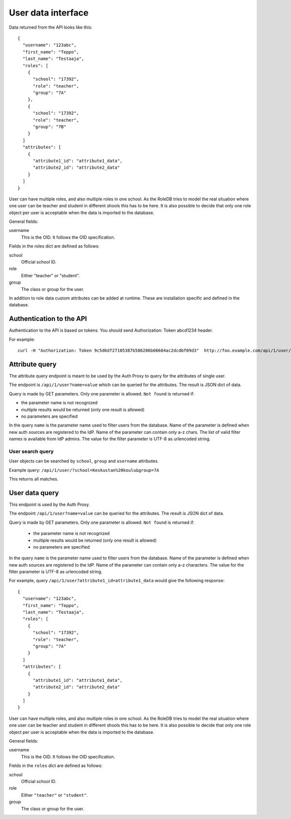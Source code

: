 
User data interface
*******************

Data returned from the API looks like this:

::

  {
    "username": "123abc",
    "first_name": "Teppo",
    "last_name": "Testaaja",
    "roles": [
      {
        "school": "17392",
        "role": "teacher",
        "group": "7A"
      },
      {
        "school": "17392",
        "role": "teacher",
        "group": "7B"
      }
    ]
    "attributes": [
      {
        "attribute1_id": "attribute1_data",
        "attribute2_id": "attribute2_data"
      }
    ]
  }

User can have multiple roles, and also multiple roles in one school.
As the RoleDB tries to model the real situation where one user can be
teacher and student in different shools this has to be here.
It is also possible to decide that only one role object per user
is acceptable when the data is imported to the database.

General fields:

username
  This is the OID. It follows the OID specification.

Fields in the roles dict are defined as follows:

school
  Official school ID.

role
  Either "teacher" or "student".

group
  The class or group for the user.

In addition to role data custom attributes can be added at runtime. These are installation specific and defined in the database.

Authentication to the API
=========================

Authentication to the API is based on tokens. You should send Authorization: Token abcd1234 header.

For example::

  curl -H "Authorization: Token 9c5d6df27105387b586286b06684ac2dcdbf09d3"  http://foo.example.com/api/1/user/

Attribute query
===============

The attribute query endpoint is meant to be used by the Auth Proxy to query for the attributes of single user.

The endpoint is ``/api/1/user?name=value`` which can be queried for the attributes. The result is JSON dict of data.

Query is made by GET parameters. Only one parameter is allowed. ``Not found`` is returned if:

* the parameter name is not recognized
* multiple results would be returned (only one result is allowed)
* no parameters are specified

In the query ``name`` is the parameter name used to filter users from the database. Name of the parameter is defined when new auth
sources are registered to the IdP. Name of the parameter can contain only a-z chars.
The list of valid filter names is available from IdP admins.
The value for the filter parameter is UTF-8 as urlencoded string.

User search query
-----------------

User objects can be searched by ``school``, ``group`` and ``username`` attributes.

Example query: ``/api/1/user/?school=Keskustan%20koulu&group=7A``

This returns all matches.



User data query
===============

This endpoint is used by the Auth Proxy.

The endpoint ``/api/1/user?name=value`` can be queried for the attributes. The result is JSON dict of data.

Query is made by GET parameters. Only one parameter is allowed. ``Not found`` is returned if:

  * the parameter name is not recognized
  * multiple results would be returned (only one result is allowed)
  * no parameters are specified

In the query ``name`` is the parameter name used to filter users from the database.
Name of the parameter is defined when new auth sources are registered to the IdP.
Name of the parameter can contain only a-z characters.
The value for the filter parameter is UTF-8 as urlencoded string.

For example, query ``/api/1/user?attribute1_id=attribute1_data`` would give the following response::

  {
    "username": "123abc",
    "first_name": "Teppo",
    "last_name": "Testaaja",
    "roles": [
      {
        "school": "17392",
        "role": "teacher",
        "group": "7A"
      }
    ]
    "attributes": [
      {
        "attribute1_id": "attribute1_data",
        "attribute2_id": "attribute2_data"
      }
    ]
  }

User can have multiple roles, and also multiple roles in one school. As the RoleDB tries to model the real situation
where one user can be teacher and student in different shools this has to be here. It is also possible to decide that
only one role object per user is acceptable when the data is imported to the database.

General fields:

username
  This is the OID. It follows the OID specification.

Fields in the ``roles`` dict are defined as follows:

school
  Official school ID.

role
  Either ``"teacher"`` or ``"student"``.

group
  The class or group for the user.

